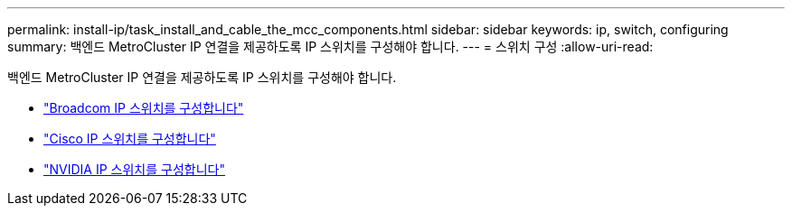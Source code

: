 ---
permalink: install-ip/task_install_and_cable_the_mcc_components.html 
sidebar: sidebar 
keywords: ip, switch, configuring 
summary: 백엔드 MetroCluster IP 연결을 제공하도록 IP 스위치를 구성해야 합니다. 
---
= 스위치 구성
:allow-uri-read: 


[role="lead"]
백엔드 MetroCluster IP 연결을 제공하도록 IP 스위치를 구성해야 합니다.

* link:../install-ip/task_switch_config_broadcom.html["Broadcom IP 스위치를 구성합니다"]
* link:../install-ip/task_switch_config_cisco.html["Cisco IP 스위치를 구성합니다"]
* link:../install-ip/task_switch_config_nvidia.html["NVIDIA IP 스위치를 구성합니다"]

